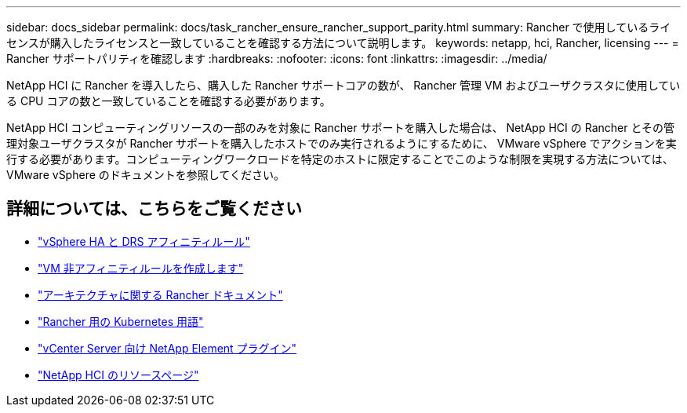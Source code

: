 ---
sidebar: docs_sidebar 
permalink: docs/task_rancher_ensure_rancher_support_parity.html 
summary: Rancher で使用しているライセンスが購入したライセンスと一致していることを確認する方法について説明します。 
keywords: netapp, hci, Rancher, licensing 
---
= Rancher サポートパリティを確認します
:hardbreaks:
:nofooter: 
:icons: font
:linkattrs: 
:imagesdir: ../media/


[role="lead"]
NetApp HCI に Rancher を導入したら、購入した Rancher サポートコアの数が、 Rancher 管理 VM およびユーザクラスタに使用している CPU コアの数と一致していることを確認する必要があります。

NetApp HCI コンピューティングリソースの一部のみを対象に Rancher サポートを購入した場合は、 NetApp HCI の Rancher とその管理対象ユーザクラスタが Rancher サポートを購入したホストでのみ実行されるようにするために、 VMware vSphere でアクションを実行する必要があります。コンピューティングワークロードを特定のホストに限定することでこのような制限を実現する方法については、 VMware vSphere のドキュメントを参照してください。

[discrete]
== 詳細については、こちらをご覧ください

* https://docs.vmware.com/en/VMware-vSphere/6.5/com.vmware.vsphere.avail.doc/GUID-E137A9F8-17E4-4DE7-B986-94A0999CF327.html["vSphere HA と DRS アフィニティルール"]
* https://docs.vmware.com/en/VMware-vSphere/6.7/com.vmware.vsphere.resmgmt.doc/GUID-FBE46165-065C-48C2-B775-7ADA87FF9A20.html["VM 非アフィニティルールを作成します"]
* https://rancher.com/docs/rancher/v2.x/en/overview/architecture/["アーキテクチャに関する Rancher ドキュメント"^]
* https://rancher.com/docs/rancher/v2.x/en/overview/concepts/["Rancher 用の Kubernetes 用語"]
* https://docs.netapp.com/us-en/vcp/index.html["vCenter Server 向け NetApp Element プラグイン"^]
* https://www.netapp.com/us/documentation/hci.aspx["NetApp HCI のリソースページ"^]

